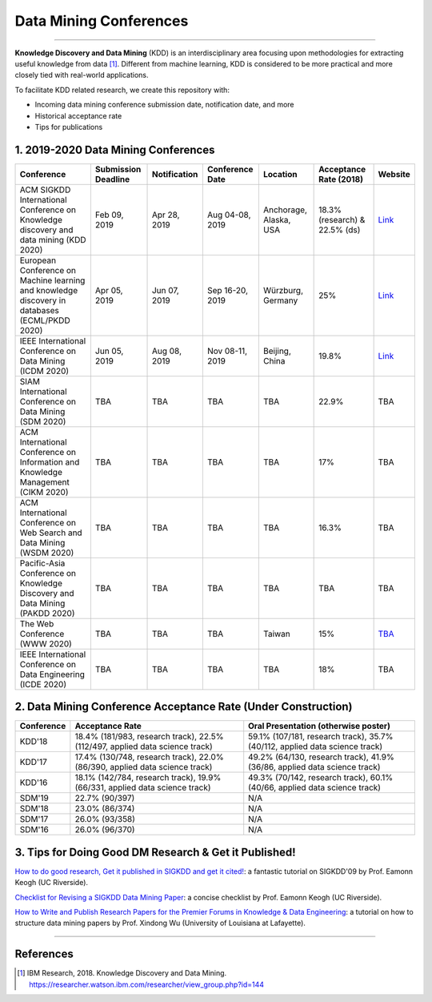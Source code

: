 Data Mining Conferences
=======================

----

**Knowledge Discovery and Data Mining** (KDD) is an interdisciplinary area focusing
upon methodologies for extracting useful knowledge from data [#ibmresearch]_.
Different from machine learning, KDD is considered to be more practical and
more closely tied with real-world applications.

To facilitate KDD related research, we create this repository with:

* Incoming data mining conference submission date, notification date, and more
* Historical acceptance rate
* Tips for publications


1. 2019-2020 Data Mining Conferences
------------------------------------


=================================================================================================  =====================  ===============  ==================  =================================  =============================  ===========================================================================================
Conference                                                                                         Submission Deadline    Notification     Conference Date     Location                           Acceptance Rate (2018)         Website
=================================================================================================  =====================  ===============  ==================  =================================  =============================  ===========================================================================================
ACM SIGKDD International Conference on Knowledge discovery and data mining (KDD 2020)              Feb 09, 2019           Apr 28, 2019     Aug 04-08, 2019     Anchorage, Alaska, USA             18.3% (research) & 22.5% (ds)  `Link <https://www.kdd.org/kdd2019/>`_
European Conference on Machine learning and knowledge discovery in databases (ECML/PKDD 2020)      Apr 05, 2019           Jun 07, 2019     Sep 16-20, 2019     Würzburg, Germany                  25%                            `Link <http://www.ecmlpkdd2019.org/>`_
IEEE International Conference on Data Mining (ICDM 2020)                                           Jun 05, 2019           Aug 08, 2019     Nov 08-11, 2019     Beijing, China                     19.8%                          `Link <http://icdm2019.bigke.org/>`_
SIAM International Conference on Data Mining (SDM 2020)                                            TBA                    TBA              TBA                 TBA                                22.9%                          TBA
ACM International Conference on Information and Knowledge Management (CIKM 2020)                   TBA                    TBA              TBA                 TBA                                17%                            TBA
ACM International Conference on Web Search and Data Mining (WSDM 2020)                             TBA                    TBA              TBA                 TBA                                16.3%                          TBA
Pacific-Asia Conference on Knowledge Discovery and Data Mining (PAKDD 2020)                        TBA                    TBA              TBA                 TBA                                TBA                            TBA
The Web Conference (WWW 2020)                                                                      TBA                    TBA              TBA                 Taiwan                             15%                            `TBA <http://www.iw3c2.org/conferences/>`_
IEEE International Conference on Data Engineering (ICDE 2020)                                      TBA                    TBA              TBA                 TBA                                18%                            TBA
=================================================================================================  =====================  ===============  ==================  =================================  =============================  ===========================================================================================


2. Data Mining Conference Acceptance Rate (Under Construction)
--------------------------------------------------------------


===============================================  ===========================================================================================  ==============================================================================
Conference                                       Acceptance Rate                                                                              Oral Presentation (otherwise poster)
===============================================  ===========================================================================================  ==============================================================================
KDD'18                                           18.4% (181/983, research track), 22.5% (112/497, applied data science track)                 59.1% (107/181, research track), 35.7% (40/112, applied data science track)
KDD'17                                           17.4% (130/748, research track), 22.0% (86/390, applied data science track)                  49.2% (64/130, research track), 41.9% (36/86, applied data science track)
KDD'16                                           18.1% (142/784, research track), 19.9% (66/331, applied data science track)                  49.3% (70/142, research track), 60.1% (40/66, applied data science track)
SDM'19                                           22.7% (90/397)                                                                               N/A
SDM'18                                           23.0% (86/374)                                                                               N/A
SDM'17                                           26.0% (93/358)                                                                               N/A
SDM'16                                           26.0% (96/370)                                                                               N/A
===============================================  ===========================================================================================  ==============================================================================


3. Tips for Doing Good DM Research & Get it Published!
------------------------------------------------------


`How to do good research, Get it published in SIGKDD and get it cited! <http://www.cs.ucr.edu/~eamonn/Keogh_SIGKDD09_tutorial.pdf>`_\ :
a fantastic tutorial on SIGKDD'09 by Prof. Eamonn Keogh (UC Riverside).

`Checklist for Revising a SIGKDD Data Mining Paper <https://web.cs.dal.ca/~eem/gradResources/KDD/Checklist%20for%20Revising%20a%20SIGKDD%20Data%20Mining%20Paper.pdf>`_\ :
a concise checklist by Prof. Eamonn Keogh (UC Riverside).

`How to Write and Publish Research Papers for the Premier Forums in Knowledge & Data Engineering <http://www.cs.uvm.edu/~xwu/PPT/Writing16-Web.pdf>`_\ :
a tutorial on how to structure data mining papers by Prof. Xindong Wu (University of Louisiana at Lafayette).

----

References
----------


.. [#ibmresearch] IBM Research, 2018. Knowledge Discovery and Data Mining. https://researcher.watson.ibm.com/researcher/view_group.php?id=144
